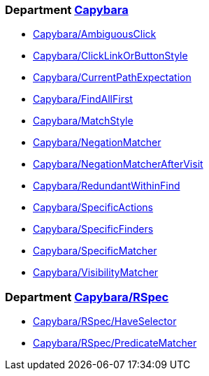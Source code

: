 // START_COP_LIST

=== Department xref:cops_capybara.adoc[Capybara]

* xref:cops_capybara.adoc#capybaraambiguousclick[Capybara/AmbiguousClick]
* xref:cops_capybara.adoc#capybaraclicklinkorbuttonstyle[Capybara/ClickLinkOrButtonStyle]
* xref:cops_capybara.adoc#capybaracurrentpathexpectation[Capybara/CurrentPathExpectation]
* xref:cops_capybara.adoc#capybarafindallfirst[Capybara/FindAllFirst]
* xref:cops_capybara.adoc#capybaramatchstyle[Capybara/MatchStyle]
* xref:cops_capybara.adoc#capybaranegationmatcher[Capybara/NegationMatcher]
* xref:cops_capybara.adoc#capybaranegationmatcheraftervisit[Capybara/NegationMatcherAfterVisit]
* xref:cops_capybara.adoc#capybararedundantwithinfind[Capybara/RedundantWithinFind]
* xref:cops_capybara.adoc#capybaraspecificactions[Capybara/SpecificActions]
* xref:cops_capybara.adoc#capybaraspecificfinders[Capybara/SpecificFinders]
* xref:cops_capybara.adoc#capybaraspecificmatcher[Capybara/SpecificMatcher]
* xref:cops_capybara.adoc#capybaravisibilitymatcher[Capybara/VisibilityMatcher]

=== Department xref:cops_capybara_rspec.adoc[Capybara/RSpec]

* xref:cops_capybara_rspec.adoc#capybararspechaveselector[Capybara/RSpec/HaveSelector]
* xref:cops_capybara_rspec.adoc#capybararspecpredicatematcher[Capybara/RSpec/PredicateMatcher]

// END_COP_LIST
